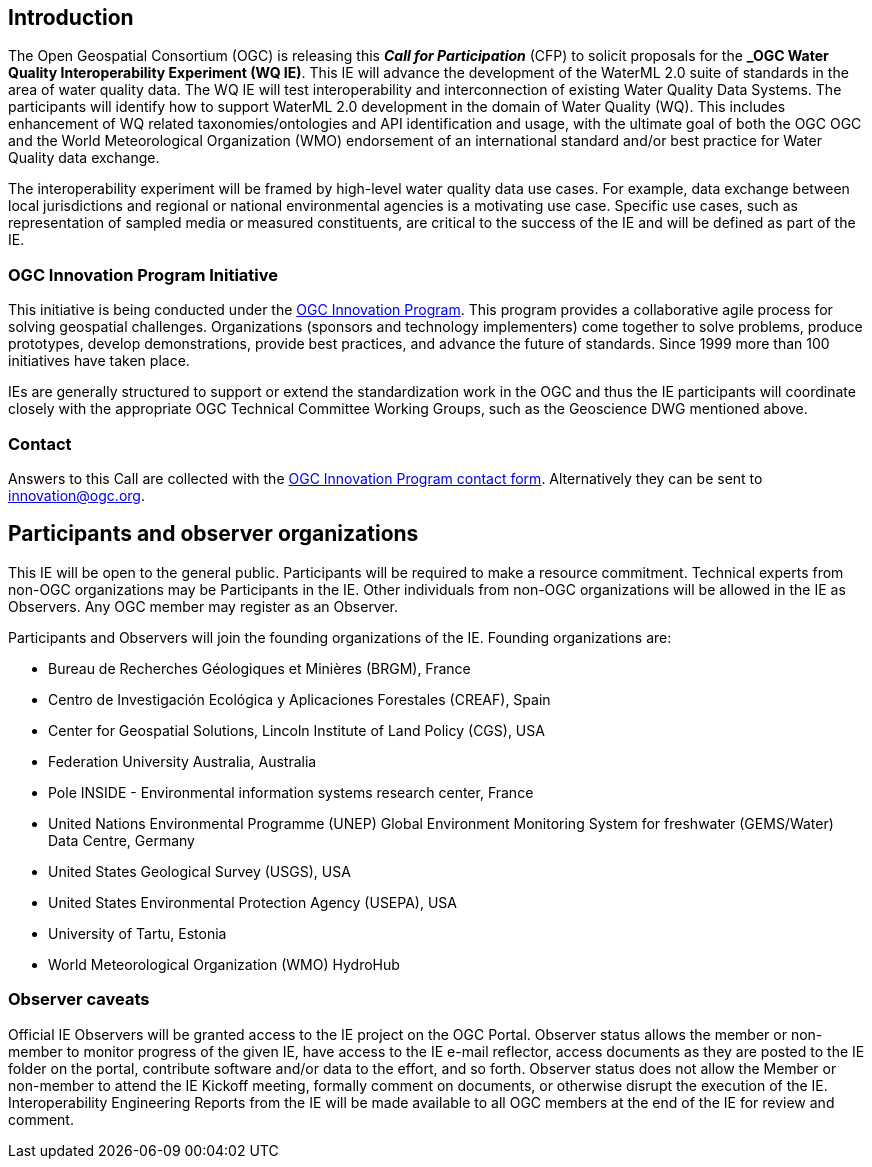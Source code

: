 [[MainBody]]
== Introduction

The Open Geospatial Consortium (OGC) is releasing this *_Call for Participation_* (CFP) to solicit proposals for the *_OGC Water Quality Interoperability Experiment (WQ IE)*. This IE will advance the development of the WaterML 2.0 suite of standards in the area of water quality data. The WQ IE will test interoperability and interconnection of existing Water Quality Data Systems. The participants will identify how to support WaterML 2.0 development in the domain of Water Quality (WQ). This includes enhancement of WQ related taxonomies/ontologies and API identification and usage, with the ultimate goal of both the OGC OGC and the World Meteorological Organization (WMO) endorsement of an international standard and/or best practice for Water Quality data exchange.

The interoperability experiment will be framed by high-level water quality data use cases. For example, data exchange between local jurisdictions and regional or national environmental agencies is a motivating use case. Specific use cases, such as representation of sampled media or measured constituents, are critical to the success of the IE and will be defined as part of the IE.

=== OGC Innovation Program Initiative

This initiative is being conducted under the http://www.opengeospatial.org/ogc/programs/ip[OGC Innovation Program]. This program provides a collaborative agile process for solving geospatial challenges. Organizations (sponsors and technology implementers) come together to solve problems, produce prototypes, develop demonstrations, provide best practices, and advance the future of standards. Since 1999 more than 100 initiatives have taken place.

IEs are generally structured to support or extend the standardization work in the OGC and thus the IE participants will coordinate closely with the appropriate OGC Technical Committee Working Groups, such as the Geoscience DWG mentioned above.

=== Contact

Answers to this Call are collected with the https://www.ogc.org/ogc/innovation[OGC Innovation Program contact form]. Alternatively they can be sent to innovation@ogc.org.

==	Participants and observer organizations

This IE will be open to the general public. Participants will be required to make a resource commitment. Technical experts from non-OGC organizations may be Participants in the IE. Other individuals from non-OGC organizations will be allowed in the IE as Observers. Any OGC member may register as an Observer.

Participants and Observers will join the founding organizations of the IE. Founding organizations are:

* Bureau de Recherches Géologiques et Minières (BRGM), France
* Centro de Investigación Ecológica y Aplicaciones Forestales (CREAF), Spain
* Center for Geospatial Solutions, Lincoln Institute of Land Policy (CGS), USA
* Federation University Australia, Australia
* Pole INSIDE - Environmental information systems research center, France
* United Nations Environmental Programme (UNEP) Global Environment Monitoring System for freshwater (GEMS/Water) Data Centre, Germany
* United States Geological Survey (USGS), USA
* United States Environmental Protection Agency (USEPA), USA
* University of Tartu, Estonia
* World Meteorological Organization (WMO) HydroHub

=== Observer caveats

Official IE Observers will be granted access to the IE project on the OGC Portal. Observer status allows the member or non-member to monitor progress of the given IE, have access to the IE e-mail reflector, access documents as they are posted to the IE folder on the portal, contribute software and/or data to the effort, and so forth. Observer status does not allow the Member or non-member to attend the IE Kickoff meeting, formally comment on documents, or otherwise disrupt the execution of the IE. Interoperability Engineering Reports from the IE will be made available to all OGC members at the end of the IE for review and comment.
